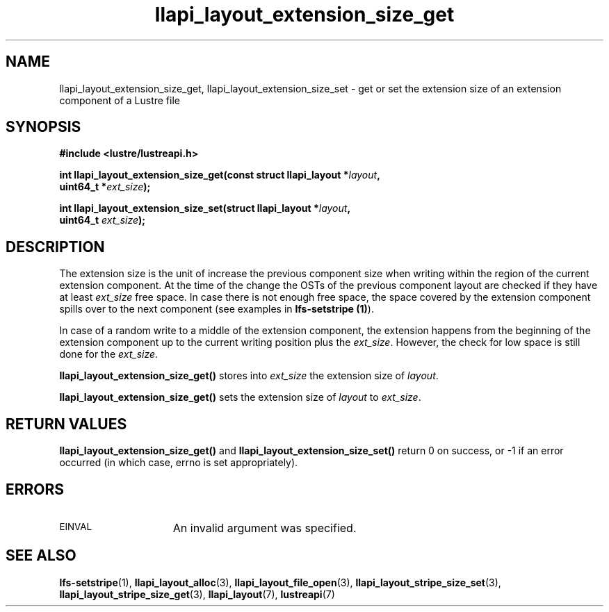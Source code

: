 .TH llapi_layout_extension_size_get 3 "2019 May 23" "Lustre User API"
.SH NAME
llapi_layout_extension_size_get, llapi_layout_extension_size_set \- get or set
the extension size of an extension component of a Lustre file
.SH SYNOPSIS
.nf
.B #include <lustre/lustreapi.h>
.PP
.BI "int llapi_layout_extension_size_get(const struct llapi_layout *" layout ",
.BI "                                    uint64_t *" ext_size );
.PP
.BI "int llapi_layout_extension_size_set(struct llapi_layout *" layout ",
.BI "                                    uint64_t " ext_size );
.fi
.SH DESCRIPTION
.PP
The extension size is the unit of increase the previous component size when
writing within the region of the current extension component. At the time of the
change the OSTs of the previous component layout are checked if they have
at least \fIext_size\fR free space. In case there is not enough free space,
the space covered by the extension component spills over to the next component
(see examples in \fBlfs-setstripe (1)\fR).
.PP
In case of a random write to a middle of the extension component, the extension
happens from the beginning of the extension component up to the current writing
position plus the \fIext_size\fR. However, the check for low space is still
done for the \fIext_size\fR.
.PP
.B llapi_layout_extension_size_get()
stores into
.I ext_size
the extension size of
.IR layout .
.PP
.B llapi_layout_extension_size_get()
sets the extension size of
.I layout
to
.IR ext_size .
.SH RETURN VALUES
.B llapi_layout_extension_size_get()
and
.B llapi_layout_extension_size_set()
return 0 on success, or -1 if an error occurred (in which case, errno is
set appropriately).
.SH ERRORS
.TP 15
.SM EINVAL
An invalid argument was specified.
.SH "SEE ALSO"
.BR lfs-setstripe (1),
.BR llapi_layout_alloc (3),
.BR llapi_layout_file_open (3),
.BR llapi_layout_stripe_size_set (3),
.BR llapi_layout_stripe_size_get (3),
.BR llapi_layout (7),
.BR lustreapi (7)
